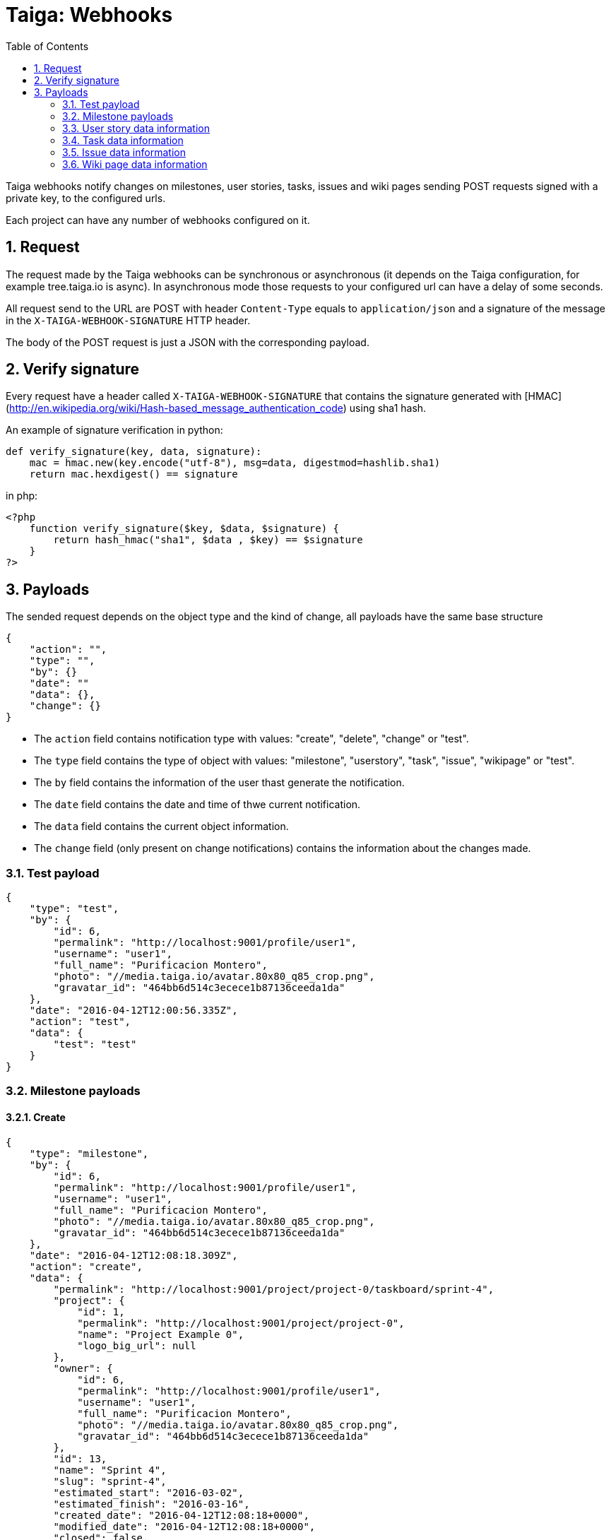 = Taiga: Webhooks
:toc: left
:numbered:
:source-highlighter: pygments
:pygments-style: friendly

Taiga webhooks notify changes on milestones, user stories, tasks, issues
and wiki pages sending POST requests signed with a private key, to the
configured urls.

Each project can have any number of webhooks configured on it.

Request
-------

The request made by the Taiga webhooks can be synchronous or asynchronous (it depends on the
Taiga configuration, for example tree.taiga.io is async). In asynchronous mode those requests to
your configured url can have a delay of some seconds.

All request send to the URL are POST with header `Content-Type` equals to
`application/json` and a signature of the message in the
`X-TAIGA-WEBHOOK-SIGNATURE` HTTP header.

The body of the POST request is just a JSON with the corresponding payload.

Verify signature
----------------

Every request have a header called `X-TAIGA-WEBHOOK-SIGNATURE` that contains
the signature generated with
[HMAC](http://en.wikipedia.org/wiki/Hash-based_message_authentication_code)
using sha1 hash.

An example of signature verification in python:

[source,python]
----
def verify_signature(key, data, signature):
    mac = hmac.new(key.encode("utf-8"), msg=data, digestmod=hashlib.sha1)
    return mac.hexdigest() == signature
----

in php:

[source,php]
----
<?php
    function verify_signature($key, $data, $signature) {
        return hash_hmac("sha1", $data , $key) == $signature
    }
?>
----

Payloads
--------

The sended request depends on the object type and the kind of change, all payloads
have the same base structure

[source,json]
----
{
    "action": "",
    "type": "",
    "by": {}
    "date": ""
    "data": {},
    "change": {}
}
----

* The `action` field contains notification type with values: "create", "delete", "change" or "test".
* The `type` field contains the type of object with values:  "milestone", "userstory", "task", "issue", "wikipage" or "test".
* The `by` field contains the information of the user thast generate the notification.
* The `date` field contains the date and time of thwe current notification.
* The `data` field contains the current object information.
* The `change` field (only present on change notifications) contains the information about the changes made.

Test payload
~~~~~~~~~~~~

[source,json]
----
{
    "type": "test",
    "by": {
        "id": 6,
        "permalink": "http://localhost:9001/profile/user1",
        "username": "user1",
        "full_name": "Purificacion Montero",
        "photo": "//media.taiga.io/avatar.80x80_q85_crop.png",
        "gravatar_id": "464bb6d514c3ecece1b87136ceeda1da"
    },
    "date": "2016-04-12T12:00:56.335Z",
    "action": "test",
    "data": {
        "test": "test"
    }
}
----

Milestone payloads
~~~~~~~~~~~~~~~~~~

#### Create

[source,json]
----
{
    "type": "milestone",
    "by": {
        "id": 6,
        "permalink": "http://localhost:9001/profile/user1",
        "username": "user1",
        "full_name": "Purificacion Montero",
        "photo": "//media.taiga.io/avatar.80x80_q85_crop.png",
        "gravatar_id": "464bb6d514c3ecece1b87136ceeda1da"
    },
    "date": "2016-04-12T12:08:18.309Z",
    "action": "create",
    "data": {
        "permalink": "http://localhost:9001/project/project-0/taskboard/sprint-4",
        "project": {
            "id": 1,
            "permalink": "http://localhost:9001/project/project-0",
            "name": "Project Example 0",
            "logo_big_url": null
        },
        "owner": {
            "id": 6,
            "permalink": "http://localhost:9001/profile/user1",
            "username": "user1",
            "full_name": "Purificacion Montero",
            "photo": "//media.taiga.io/avatar.80x80_q85_crop.png",
            "gravatar_id": "464bb6d514c3ecece1b87136ceeda1da"
        },
        "id": 13,
        "name": "Sprint 4",
        "slug": "sprint-4",
        "estimated_start": "2016-03-02",
        "estimated_finish": "2016-03-16",
        "created_date": "2016-04-12T12:08:18+0000",
        "modified_date": "2016-04-12T12:08:18+0000",
        "closed": false,
        "disponibility": 0.0
    }
}
----

#### Delete

[source,json]
----
{
    "type": "milestone",
    "by": {
        "id": 6,
        "permalink": "http://localhost:9001/profile/user1",
        "username": "user1",
        "full_name": "Purificacion Montero",
        "photo": "//media.taiga.io/avatar.80x80_q85_crop.png",
        "gravatar_id": "464bb6d514c3ecece1b87136ceeda1da"
    },
    "date": "2016-04-12T12:13:47.873Z",
    "action": "delete",
    "data": {
        "permalink": "http://localhost:9001/project/project-0/taskboard/sprint-4",
        "project": {
            "id": 1,
            "permalink": "http://localhost:9001/project/project-0",
            "name": "Project Example 0",
            "logo_big_url": null
        },
        "owner": {
            "id": 6,
            "permalink": "http://localhost:9001/profile/user1",
            "username": "user1",
            "full_name": "Purificacion Montero",
            "photo": "//media.taiga.io/avatar.80x80_q85_crop.png",
            "gravatar_id": "464bb6d514c3ecece1b87136ceeda1da"
        },
        "id": 13,
        "name": "Sprint 4",
        "slug": "sprint-4",
        "estimated_start": "2016-03-02",
        "estimated_finish": "2016-03-24",
        "created_date": "2016-04-12T12:08:18+0000",
        "modified_date": "2016-04-12T12:09:42+0000",
        "closed": false,
        "disponibility": 0.0
    }
}
----

#### Change

[source,json]
----
{
    "type": "milestone",
    "by": {
        "id": 6,
        "permalink": "http://localhost:9001/profile/user1",
        "username": "user1",
        "full_name": "Purificacion Montero",
        "photo": "//media.taiga.io/avatar.80x80_q85_crop.png",
        "gravatar_id": "464bb6d514c3ecece1b87136ceeda1da"
    },
    "action": "change",
    "data": {
        "permalink": "http://localhost:9001/project/project-0/taskboard/sprint-4",
        "project": {
            "id": 1,
            "permalink": "http://localhost:9001/project/project-0",
            "name": "Project Example 0",
            "logo_big_url": null
        },
        "owner": {
            "id": 6,
            "permalink": "http://localhost:9001/profile/user1",
            "username": "user1",
            "full_name": "Purificacion Montero",
            "photo": "//media.taiga.io/avatar.80x80_q85_crop.png",
            "gravatar_id": "464bb6d514c3ecece1b87136ceeda1da"
        },
        "id": 13,
        "name": "Sprint 4",
        "slug": "sprint-4",
        "estimated_start": "2016-03-02",
        "estimated_finish": "2016-03-24",
        "created_date": "2016-04-12T12:08:18+0000",
        "modified_date": "2016-04-12T12:09:42+0000",
        "closed": false,
        "disponibility": 0.0
    },
    "date": "2016-04-12T12:09:42.527Z",
    "change": {
        "diff": {
            "estimated_start": {
                "to": "2016-03-02",
                "from": "2016-03-02"
            },
            "estimated_finish": {
                "to": "2016-03-24",
                "from": "2016-03-16"
            }
        },
        "comment": "",
        "comment_html": "",
        "delete_comment_date": null
    }
}
----

User story data information
~~~~~~~~~~~~~~~~~~~~~~~~~~~

#### Create

[source,json]
----
{
    "type": "userstory",
    "date": "2016-04-12T12:17:20.486Z",
    "action": "create",
    "data": {
        "custom_attributes_values": {},
        "watchers": [],
        "permalink": "http://localhost:9001/project/project-0/us/72",
        "tags": [
            "dolorum",
            "adipisci",
            "ipsa"
        ],
        "external_reference": null,
        "project": {
            "id": 1,
            "permalink": "http://localhost:9001/project/project-0",
            "name": "Project Example 0",
            "logo_big_url": null
        },
        "owner": {
            "id": 6,
            "permalink": "http://localhost:9001/profile/user1",
            "username": "user1",
            "full_name": "Purificacion Montero",
            "photo": "//media.taiga.io/avatar.80x80_q85_crop.png",
            "gravatar_id": "464bb6d514c3ecece1b87136ceeda1da"
        },
        "assigned_to": null,
        "points": [
            {
                "role": "UX",
                "name": "5",
                "value": 5.0
            },
            {
                "role": "Design",
                "name": "1",
                "value": 1.0
            },
            {
                "role": "Front",
                "name": "3",
                "value": 3.0
            },
            {
                "role": "Back",
                "name": "40",
                "value": 40.0
            }
        ],
        "status": {
            "id": 1,
            "name": "New",
            "slug": "new",
            "color": "#999999",
            "is_closed": false,
            "is_archived": false
        },
        "milestone": null,
        "id": 139,
        "is_blocked": true,
        "blocked_note": "Blocked test message",
        "ref": 72,
        "is_closed": false,
        "created_date": "2016-04-12T12:17:19+0000",
        "modified_date": "2016-04-12T12:17:19+0000",
        "finish_date": null,
        "subject": "test user story 5",
        "description": "this is a test description",
        "client_requirement": false,
        "team_requirement": true,
        "generated_from_issue": null,
        "tribe_gig": null
    },
    "by": {
        "id": 6,
        "permalink": "http://localhost:9001/profile/user1",
        "username": "user1",
        "full_name": "Purificacion Montero",
        "photo": "//media.taiga.io/avatar.80x80_q85_crop.png",
        "gravatar_id": "464bb6d514c3ecece1b87136ceeda1da"
    }
}
----

#### Delete

[source,json]
----
{
    "type": "userstory",
    "date": "2016-04-12T12:19:19.433Z",
    "action": "delete",
    "data": {
        "custom_attributes_values": null,
        "watchers": [],
        "permalink": "http://localhost:9001/project/project-0/us/72",
        "tags": [
            "dolorum",
            "adipisci",
            "ipsa"
        ],
        "external_reference": null,
        "project": {
            "id": 1,
            "permalink": "http://localhost:9001/project/project-0",
            "name": "Project Example 0",
            "logo_big_url": null
        },
        "owner": {
            "id": 6,
            "permalink": "http://localhost:9001/profile/user1",
            "username": "user1",
            "full_name": "Purificacion Montero",
            "photo": "//media.taiga.io/avatar.80x80_q85_crop.png",
            "gravatar_id": "464bb6d514c3ecece1b87136ceeda1da"
        },
        "assigned_to": null,
        "points": [],
        "status": {
            "id": 1,
            "name": "New",
            "slug": "new",
            "color": "#999999",
            "is_closed": false,
            "is_archived": false
        },
        "milestone": {
            "permalink": "http://localhost:9001/project/project-0/taskboard/sprint-2016-2-16",
            "project": {
                "id": 1,
                "permalink": "http://localhost:9001/project/project-0",
                "name": "Project Example 0",
                "logo_big_url": null
            },
            "owner": {
                "id": 4,
                "permalink": "http://localhost:9001/profile/admin",
                "username": "admin",
                "full_name": "Administrator",
                "photo": "//media.taiga.io/avatar.80x80_q85_crop.png",
                "gravatar_id": "464bb6d514c3ecece1b87136ceeda1da"
            },
            "id": 1,
            "name": "Sprint 2016-2-16",
            "slug": "sprint-2016-2-16",
            "estimated_start": "2016-02-16",
            "estimated_finish": "2016-03-02",
            "created_date": "2016-02-16T13:15:03+0000",
            "modified_date": "2016-04-11T13:15:03+0000",
            "closed": false,
            "disponibility": 0.0
        },
        "id": 139,
        "is_blocked": true,
        "blocked_note": "Blocked test message",
        "ref": 72,
        "is_closed": false,
        "created_date": "2016-04-12T12:17:19+0000",
        "modified_date": "2016-04-12T12:18:19+0000",
        "finish_date": null,
        "subject": "test user story 5",
        "description": "this is a test description",
        "client_requirement": false,
        "team_requirement": true,
        "generated_from_issue": null,
        "tribe_gig": null
    },
    "by": {
        "id": 6,
        "permalink": "http://localhost:9001/profile/user1",
        "username": "user1",
        "full_name": "Purificacion Montero",
        "photo": "//media.taiga.io/avatar.80x80_q85_crop.png",
        "gravatar_id": "464bb6d514c3ecece1b87136ceeda1da"
    }
}
----

#### Change

[source,json]
----
{
    "type": "userstory",
    "date": "2016-04-12T12:18:19.685Z",
    "change": {
        "diff": {
            "milestone": {
                "to": "Sprint 2016-2-16",
                "from": null
            }
        },
        "comment": "",
        "comment_html": "",
        "delete_comment_date": null
    },
    "action": "change",
    "data": {
        "custom_attributes_values": {},
        "watchers": [],
        "permalink": "http://localhost:9001/project/project-0/us/72",
        "tags": [
            "dolorum",
            "adipisci",
            "ipsa"
        ],
        "external_reference": null,
        "project": {
            "id": 1,
            "permalink": "http://localhost:9001/project/project-0",
            "name": "Project Example 0",
            "logo_big_url": null
        },
        "owner": {
            "id": 6,
            "permalink": "http://localhost:9001/profile/user1",
            "username": "user1",
            "full_name": "Purificacion Montero",
            "photo": "//media.taiga.io/avatar.80x80_q85_crop.png",
            "gravatar_id": "464bb6d514c3ecece1b87136ceeda1da"
        },
        "assigned_to": null,
        "points": [
            {
                "role": "UX",
                "name": "5",
                "value": 5.0
            },
            {
                "role": "Design",
                "name": "1",
                "value": 1.0
            },
            {
                "role": "Front",
                "name": "3",
                "value": 3.0
            },
            {
                "role": "Back",
                "name": "40",
                "value": 40.0
            }
        ],
        "status": {
            "id": 1,
            "name": "New",
            "slug": "new",
            "color": "#999999",
            "is_closed": false,
            "is_archived": false
        },
        "milestone": {
            "permalink": "http://localhost:9001/project/project-0/taskboard/sprint-2016-2-16",
            "project": {
                "id": 1,
                "permalink": "http://localhost:9001/project/project-0",
                "name": "Project Example 0",
                "logo_big_url": null
            },
            "owner": {
                "id": 4,
                "permalink": "http://localhost:9001/profile/admin",
                "username": "admin",
                "full_name": "Administrator",
                "photo": "//media.taiga.io/avatar.80x80_q85_crop.png",
                "gravatar_id": "464bb6d514c3ecece1b87136ceeda1da"
            },
            "id": 1,
            "name": "Sprint 2016-2-16",
            "slug": "sprint-2016-2-16",
            "estimated_start": "2016-02-16",
            "estimated_finish": "2016-03-02",
            "created_date": "2016-02-16T13:15:03+0000",
            "modified_date": "2016-04-11T13:15:03+0000",
            "closed": false,
            "disponibility": 0.0
        },
        "id": 139,
        "is_blocked": true,
        "blocked_note": "Blocked test message",
        "ref": 72,
        "is_closed": false,
        "created_date": "2016-04-12T12:17:19+0000",
        "modified_date": "2016-04-12T12:18:19+0000",
        "finish_date": null,
        "subject": "test user story 5",
        "description": "this is a test description",
        "client_requirement": false,
        "team_requirement": true,
        "generated_from_issue": null,
        "tribe_gig": null
    },
    "by": {
        "id": 6,
        "permalink": "http://localhost:9001/profile/user1",
        "username": "user1",
        "full_name": "Purificacion Montero",
        "photo": "//media.taiga.io/avatar.80x80_q85_crop.png",
        "gravatar_id": "464bb6d514c3ecece1b87136ceeda1da"
    }
}
----

Task data information
~~~~~~~~~~~~~~~~~~~~~

#### Create

[source,json]
----
{
    "type": "task",
    "date": "2016-04-12T12:20:54.758Z",
    "action": "create",
    "data": {
        "custom_attributes_values": {},
        "watchers": [],
        "permalink": "http://localhost:9001/project/project-0/task/73",
        "tags": [
            "dolorem"
        ],
        "project": {
            "id": 1,
            "permalink": "http://localhost:9001/project/project-0",
            "name": "Project Example 0",
            "logo_big_url": null
        },
        "owner": {
            "id": 6,
            "permalink": "http://localhost:9001/profile/user1",
            "username": "user1",
            "full_name": "Purificacion Montero",
            "photo": "//media.taiga.io/avatar.80x80_q85_crop.png",
            "gravatar_id": "464bb6d514c3ecece1b87136ceeda1da"
        },
        "assigned_to": {
            "id": 10,
            "permalink": "http://localhost:9001/profile/user5",
            "username": "user5",
            "full_name": "Alicia Flores",
            "photo": "//media.taiga.io/avatar.80x80_q85_crop.png",
            "gravatar_id": "464bb6d514c3ecece1b87136ceeda1da"
        },
        "status": {
            "id": 2,
            "name": "In progress",
            "slug": "in-progress",
            "color": "#ff9900",
            "is_closed": false
        },
        "user_story": {
            "custom_attributes_values": {
                "eius vero facere": "repellat"
            },
            "watchers": [
                1
            ],
            "permalink": "http://localhost:9001/project/project-0/us/6",
            "tags": [
                "quam",
                "nulla"
            ],
            "external_reference": null,
            "project": {
                "id": 1,
                "permalink": "http://localhost:9001/project/project-0",
                "name": "Project Example 0",
                "logo_big_url": null
            },
            "owner": {
                "id": 8,
                "permalink": "http://localhost:9001/profile/user3",
                "username": "user3",
                "full_name": "Concepcion Garrido",
                "photo": "//media.taiga.io/avatar.80x80_q85_crop.png",
                "gravatar_id": "464bb6d514c3ecece1b87136ceeda1da"
            },
            "assigned_to": {
                "id": 13,
                "permalink": "http://localhost:9001/profile/user8",
                "username": "user8",
                "full_name": "Lourdes Aguilar",
                "photo": "//media.taiga.io/avatar.80x80_q85_crop.png",
                "gravatar_id": "464bb6d514c3ecece1b87136ceeda1da"
            },
            "points": [
                {
                    "role": "UX",
                    "name": "8",
                    "value": 8.0
                },
                {
                    "role": "Design",
                    "name": "10",
                    "value": 10.0
                },
                {
                    "role": "Front",
                    "name": "0",
                    "value": 0.0
                },
                {
                    "role": "Back",
                    "name": "40",
                    "value": 40.0
                }
            ],
            "status": {
                "id": 4,
                "name": "Ready for test",
                "slug": "ready-for-test",
                "color": "#fcc000",
                "is_closed": false,
                "is_archived": false
            },
            "milestone": {
                "permalink": "http://localhost:9001/project/project-0/taskboard/sprint-2016-2-16",
                "project": {
                    "id": 1,
                    "permalink": "http://localhost:9001/project/project-0",
                    "name": "Project Example 0",
                    "logo_big_url": null
                },
                "owner": {
                    "id": 4,
                    "permalink": "http://localhost:9001/profile/admin",
                    "username": "admin",
                    "full_name": "Administrator",
                    "photo": "//media.taiga.io/avatar.80x80_q85_crop.png",
                    "gravatar_id": "464bb6d514c3ecece1b87136ceeda1da"
                },
                "id": 1,
                "name": "Sprint 2016-2-16",
                "slug": "sprint-2016-2-16",
                "estimated_start": "2016-02-16",
                "estimated_finish": "2016-03-02",
                "created_date": "2016-02-16T13:15:03+0000",
                "modified_date": "2016-04-11T13:15:03+0000",
                "closed": false,
                "disponibility": 0.0
            },
            "id": 2,
            "is_blocked": false,
            "blocked_note": "",
            "ref": 6,
            "is_closed": false,
            "created_date": "2016-04-11T13:15:04+0000",
            "modified_date": "2016-04-11T13:15:04+0000",
            "finish_date": null,
            "subject": "Implement the form",
            "description": "Voluptas odio a minus ipsam blanditiis rem, blanditiis...",
            "client_requirement": false,
            "team_requirement": false,
            "generated_from_issue": null,
            "tribe_gig": null
        },
        "milestone": {
            "permalink": "http://localhost:9001/project/project-0/taskboard/sprint-2016-2-16",
            "project": {
                "id": 1,
                "permalink": "http://localhost:9001/project/project-0",
                "name": "Project Example 0",
                "logo_big_url": null
            },
            "owner": {
                "id": 4,
                "permalink": "http://localhost:9001/profile/admin",
                "username": "admin",
                "full_name": "Administrator",
                "photo": "//media.taiga.io/avatar.80x80_q85_crop.png",
                "gravatar_id": "464bb6d514c3ecece1b87136ceeda1da"
            },
            "id": 1,
            "name": "Sprint 2016-2-16",
            "slug": "sprint-2016-2-16",
            "estimated_start": "2016-02-16",
            "estimated_finish": "2016-03-02",
            "created_date": "2016-02-16T13:15:03+0000",
            "modified_date": "2016-04-11T13:15:03+0000",
            "closed": false,
            "disponibility": 0.0
        },
        "id": 163,
        "is_blocked": true,
        "blocked_note": "blocked note message",
        "ref": 73,
        "created_date": "2016-04-12T12:20:54+0000",
        "modified_date": "2016-04-12T12:20:54+0000",
        "finished_date": null,
        "subject": "test task",
        "us_order": 1,
        "taskboard_order": 1,
        "description": "Task description example",
        "is_iocaine": true,
        "external_reference": null
    },
    "by": {
        "id": 6,
        "permalink": "http://localhost:9001/profile/user1",
        "username": "user1",
        "full_name": "Purificacion Montero",
        "photo": "//media.taiga.io/avatar.80x80_q85_crop.png",
        "gravatar_id": "464bb6d514c3ecece1b87136ceeda1da"
    }
}
----

#### Delete

[source,json]
----
{
    "data": {
        "custom_attributes_values": null,
        "watchers": [],
        "permalink": "http://localhost:9001/project/project-0/task/73",
        "tags": [
            "dolorem"
        ],
        "project": {
            "id": 1,
            "permalink": "http://localhost:9001/project/project-0",
            "name": "Project Example 0",
            "logo_big_url": null
        },
        "owner": {
            "id": 6,
            "permalink": "http://localhost:9001/profile/user1",
            "username": "user1",
            "full_name": "Purificacion Montero",
            "photo": "//media.taiga.io/avatar.80x80_q85_crop.png",
            "gravatar_id": "464bb6d514c3ecece1b87136ceeda1da"
        },
        "assigned_to": {
            "id": 4,
            "permalink": "http://localhost:9001/profile/admin",
            "username": "admin",
            "full_name": "Administrator",
            "photo": "//media.taiga.io/avatar.80x80_q85_crop.png",
"gravatar_id": "464bb6d514c3ecece1b87136ceeda1da"
        },
        "status": {
            "id": 2,
            "name": "In progress",
            "slug": "in-progress",
            "color": "#ff9900",
            "is_closed": false
        },
        "user_story": {
            "custom_attributes_values": {
                "eius vero facere": "repellat"
            },
            "watchers": [
                1
            ],
            "permalink": "http://localhost:9001/project/project-0/us/6",
            "tags": [
                "quam",
                "nulla"
            ],
            "external_reference": null,
            "project": {
                "id": 1,
                "permalink": "http://localhost:9001/project/project-0",
                "name": "Project Example 0",
                "logo_big_url": null
            },
            "owner": {
                "id": 8,
                "permalink": "http://localhost:9001/profile/user3",
                "username": "user3",
                "full_name": "Concepcion Garrido",
                "photo": "//media.taiga.io/avatar.80x80_q85_crop.png",
                "gravatar_id": "464bb6d514c3ecece1b87136ceeda1da"
            },
            "assigned_to": {
                "id": 13,
                "permalink": "http://localhost:9001/profile/user8",
                "username": "user8",
                "full_name": "Lourdes Aguilar",
                "photo": "//media.taiga.io/avatar.80x80_q85_crop.png",
                "gravatar_id": "464bb6d514c3ecece1b87136ceeda1da"
            },
            "points": [
                {
                    "role": "UX",
                    "name": "8",
                    "value": 8.0
                },
                {
                    "role": "Design",
                    "name": "10",
                    "value": 10.0
                },
                {
                    "role": "Front",
                    "name": "0",
                    "value": 0.0
                },
                {
                    "role": "Back",
                    "name": "40",
                    "value": 40.0
                }
            ],
            "status": {
                "id": 4,
                "name": "Ready for test",
                "slug": "ready-for-test",
                "color": "#fcc000",
                "is_closed": false,
                "is_archived": false
            },
            "milestone": {
                "permalink": "http://localhost:9001/project/project-0/taskboard/sprint-2016-2-16",
                "project": {
                    "id": 1,
                    "permalink": "http://localhost:9001/project/project-0",
                    "name": "Project Example 0",
                    "logo_big_url": null
                },
                "owner": {
                    "id": 4,
                    "permalink": "http://localhost:9001/profile/admin",
                    "username": "admin",
                    "full_name": "Administrator",
                    "photo": "//media.taiga.io/avatar.80x80_q85_crop.png",
                    "gravatar_id": "464bb6d514c3ecece1b87136ceeda1da"
                },
                "id": 1,
                "name": "Sprint 2016-2-16",
                "slug": "sprint-2016-2-16",
                "estimated_start": "2016-02-16",
                "estimated_finish": "2016-03-02",
                "created_date": "2016-02-16T13:15:03+0000",
                "modified_date": "2016-04-11T13:15:03+0000",
                "closed": false,
                "disponibility": 0.0
            },
            "id": 2,
            "is_blocked": false,
            "blocked_note": "",
            "ref": 6,
            "is_closed": false,
            "created_date": "2016-04-11T13:15:04+0000",
            "modified_date": "2016-04-11T13:15:04+0000",
            "finish_date": null,
            "subject": "Implement the form",
            "description": "Voluptas odio a minus ipsam blanditiis rem, blanditiis corrupti odio expedita nihil consequuntur possimus sequi, quia eos obcaecati hic molestias quam similique ratione neque, ex eveniet hic ipsam minus animi cumque beatae deserunt fugit eos, mollitia aut veritatis quisquam delectus ipsum ex in?",
            "client_requirement": false,
            "team_requirement": false,
            "generated_from_issue": null,
            "tribe_gig": null
        },
        "milestone": {
            "permalink": "http://localhost:9001/project/project-0/taskboard/sprint-2016-2-16",
            "project": {
                "id": 1,
                "permalink": "http://localhost:9001/project/project-0",
                "name": "Project Example 0",
                "logo_big_url": null
            },
            "owner": {
                "id": 4,
                "permalink": "http://localhost:9001/profile/admin",
                "username": "admin",
                "full_name": "Administrator",
                "photo": "//media.taiga.io/avatar.80x80_q85_crop.png",
"gravatar_id": "464bb6d514c3ecece1b87136ceeda1da"
            },
            "id": 1,
            "name": "Sprint 2016-2-16",
            "slug": "sprint-2016-2-16",
            "estimated_start": "2016-02-16",
            "estimated_finish": "2016-03-02",
            "created_date": "2016-02-16T13:15:03+0000",
            "modified_date": "2016-04-11T13:15:03+0000",
            "closed": false,
            "disponibility": 0.0
        },
        "id": 163,
        "is_blocked": true,
        "blocked_note": "blocked note message",
        "ref": 73,
        "created_date": "2016-04-12T12:20:54+0000",
        "modified_date": "2016-04-12T12:21:40+0000",
        "finished_date": null,
        "subject": "test task",
        "us_order": 1,
        "taskboard_order": 1,
        "description": "Task description example",
        "is_iocaine": true,
        "external_reference": null
    },
    "type": "task",
    "action": "delete",
    "date": "2016-04-12T12:28:18.750Z",
    "by": {
        "id": 6,
        "permalink": "http://localhost:9001/profile/user1",
        "username": "user1",
        "full_name": "Purificacion Montero",
        "photo": "//media.taiga.io/avatar.80x80_q85_crop.png",
        "gravatar_id": "464bb6d514c3ecece1b87136ceeda1da"
    }
}
----

#### Change

[source,json]
----
{
    "action": "change",
    "by": {
        "id": 6,
        "permalink": "http://localhost:9001/profile/user1",
        "username": "user1",
        "full_name": "Purificacion Montero",
        "photo": "//media.taiga.io/avatar.80x80_q85_crop.png",
        "gravatar_id": "464bb6d514c3ecece1b87136ceeda1da"
    },
    "type": "task",
    "data": {
        "custom_attributes_values": {},
        "watchers": [],
        "permalink": "http://localhost:9001/project/project-0/task/73",
        "tags": [
            "dolorem"
        ],
        "project": {
            "id": 1,
            "permalink": "http://localhost:9001/project/project-0",
            "name": "Project Example 0",
            "logo_big_url": null
        },
        "owner": {
            "id": 6,
            "permalink": "http://localhost:9001/profile/user1",
            "username": "user1",
            "full_name": "Purificacion Montero",
            "photo": "//media.taiga.io/avatar.80x80_q85_crop.png",
            "gravatar_id": "464bb6d514c3ecece1b87136ceeda1da"
        },
        "assigned_to": {
            "id": 4,
            "permalink": "http://localhost:9001/profile/admin",
            "username": "admin",
            "full_name": "Administrator",
            "photo": "//media.taiga.io/avatar.80x80_q85_crop.png",
            "gravatar_id": "464bb6d514c3ecece1b87136ceeda1da"
        },
        "status": {
            "id": 2,
            "name": "In progress",
            "slug": "in-progress",
            "color": "#ff9900",
            "is_closed": false
        },
        "user_story": {
            "custom_attributes_values": {
                "eius vero facere": "repellat"
            },
            "watchers": [
                1
            ],
            "permalink": "http://localhost:9001/project/project-0/us/6",
            "tags": [
                "quam",
                "nulla"
            ],
            "external_reference": null,
            "project": {
                "id": 1,
                "permalink": "http://localhost:9001/project/project-0",
                "name": "Project Example 0",
                "logo_big_url": null
            },
            "owner": {
                "id": 8,
                "permalink": "http://localhost:9001/profile/user3",
                "username": "user3",
                "full_name": "Concepcion Garrido",
                "photo": "//media.taiga.io/avatar.80x80_q85_crop.png",
                "gravatar_id": "464bb6d514c3ecece1b87136ceeda1da"
            },
            "assigned_to": {
                "id": 13,
                "permalink": "http://localhost:9001/profile/user8",
                "username": "user8",
                "full_name": "Lourdes Aguilar",
                "photo": "//media.taiga.io/avatar.80x80_q85_crop.png",
                "gravatar_id": "464bb6d514c3ecece1b87136ceeda1da"
            },
            "points": [
                {
                    "role": "UX",
                    "name": "8",
                    "value": 8.0
                },
                {
                    "role": "Design",
                    "name": "10",
                    "value": 10.0
                },
                {
                    "role": "Front",
                    "name": "0",
                    "value": 0.0
                },
                {
                    "role": "Back",
                    "name": "40",
                    "value": 40.0
                }
            ],
            "status": {
                "id": 4,
                "name": "Ready for test",
                "slug": "ready-for-test",
                "color": "#fcc000",
                "is_closed": false,
                "is_archived": false
            },
            "milestone": {
                "permalink": "http://localhost:9001/project/project-0/taskboard/sprint-2016-2-16",
                "project": {
                    "id": 1,
                    "permalink": "http://localhost:9001/project/project-0",
                    "name": "Project Example 0",
                    "logo_big_url": null
                },
                "owner": {
                    "id": 4,
                    "permalink": "http://localhost:9001/profile/admin",
                    "username": "admin",
                    "full_name": "Administrator",
                    "photo": "//media.taiga.io/avatar.80x80_q85_crop.png",
"gravatar_id": "464bb6d514c3ecece1b87136ceeda1da"
                },
                "id": 1,
                "name": "Sprint 2016-2-16",
                "slug": "sprint-2016-2-16",
                "estimated_start": "2016-02-16",
                "estimated_finish": "2016-03-02",
                "created_date": "2016-02-16T13:15:03+0000",
                "modified_date": "2016-04-11T13:15:03+0000",
                "closed": false,
                "disponibility": 0.0
            },
            "id": 2,
            "is_blocked": false,
            "blocked_note": "",
            "ref": 6,
            "is_closed": false,
            "created_date": "2016-04-11T13:15:04+0000",
            "modified_date": "2016-04-11T13:15:04+0000",
            "finish_date": null,
            "subject": "Implement the form",
            "description": "Voluptas odio a minus ipsam blanditiis rem, blanditiis...",
            "client_requirement": false,
            "team_requirement": false,
            "generated_from_issue": null,
            "tribe_gig": null
        },
        "milestone": {
            "permalink": "http://localhost:9001/project/project-0/taskboard/sprint-2016-2-16",
            "project": {
                "id": 1,
                "permalink": "http://localhost:9001/project/project-0",
                "name": "Project Example 0",
                "logo_big_url": null
            },
            "owner": {
                "id": 4,
                "permalink": "http://localhost:9001/profile/admin",
                "username": "admin",
                "full_name": "Administrator",
                "photo": "//media.taiga.io/avatar.80x80_q85_crop.png",
"gravatar_id": "464bb6d514c3ecece1b87136ceeda1da"
            },
            "id": 1,
            "name": "Sprint 2016-2-16",
            "slug": "sprint-2016-2-16",
            "estimated_start": "2016-02-16",
            "estimated_finish": "2016-03-02",
            "created_date": "2016-02-16T13:15:03+0000",
            "modified_date": "2016-04-11T13:15:03+0000",
            "closed": false,
            "disponibility": 0.0
        },
        "id": 163,
        "is_blocked": true,
        "blocked_note": "blocked note message",
        "ref": 73,
        "created_date": "2016-04-12T12:20:54+0000",
        "modified_date": "2016-04-12T12:21:40+0000",
        "finished_date": null,
        "subject": "test task",
        "us_order": 1,
        "taskboard_order": 1,
        "description": "Task description example",
        "is_iocaine": true,
        "external_reference": null
    },
    "date": "2016-04-12T12:21:40.603Z",
    "change": {
        "diff": {
            "assigned_to": {
                "from": "Alicia Flores",
                "to": "Administrator"
            }
        },
        "comment": "",
        "comment_html": "",
        "delete_comment_date": null
    }
}
----

Issue data information
~~~~~~~~~~~~~~~~~~~~~~

#### Create

[source,json]
----
{
    "data": {
        "custom_attributes_values": {},
        "watchers": [],
        "permalink": "http://localhost:9001/project/project-0/issue/75",
        "tags": [
            "officia",
            "delectus"
        ],
        "project": {
            "id": 1,
            "permalink": "http://localhost:9001/project/project-0",
            "name": "Project Example 0",
            "logo_big_url": null
        },
        "milestone": null,
        "owner": {
            "id": 6,
            "permalink": "http://localhost:9001/profile/user1",
            "username": "user1",
            "full_name": "Purificacion Montero",
            "photo": "//media.taiga.io/avatar.80x80_q85_crop.png",
            "gravatar_id": "464bb6d514c3ecece1b87136ceeda1da"
        },
        "assigned_to": null,
        "status": {
            "id": 1,
            "name": "New",
            "slug": "new",
            "color": "#8C2318",
            "is_closed": false
        },
        "type": {
            "id": 1,
            "name": "Bug",
            "color": "#89BAB4"
        },
        "priority": {
            "id": 1,
            "name": "Low",
            "color": "#666666"
        },
        "severity": {
            "id": 4,
            "name": "Important",
            "color": "#FFA500"
        },
        "id": 95,
        "is_blocked": false,
        "blocked_note": "",
        "ref": 75,
        "created_date": "2016-04-12T12:48:12+0000",
        "modified_date": "2016-04-12T12:48:12+0000",
        "finished_date": null,
        "subject": "Test issue 3",
        "description": "Test issue description",
        "external_reference": null
    },
    "type": "issue",
    "action": "create",
    "date": "2016-04-12T12:48:13.089Z",
    "by": {
        "id": 6,
        "permalink": "http://localhost:9001/profile/user1",
        "username": "user1",
        "full_name": "Purificacion Montero",
        "photo": "//media.taiga.io/avatar.80x80_q85_crop.png",
        "gravatar_id": "464bb6d514c3ecece1b87136ceeda1da"
    }
}
----

#### Delete

[source,json]
----
{
    "data": {
        "custom_attributes_values": null,
        "watchers": [],
        "permalink": "http://localhost:9001/project/project-0/issue/75",
        "tags": [
            "officia",
            "delectus"
        ],
        "project": {
            "id": 1,
            "permalink": "http://localhost:9001/project/project-0",
            "name": "Project Example 0",
            "logo_big_url": null
        },
        "milestone": null,
        "owner": {
            "id": 6,
            "permalink": "http://localhost:9001/profile/user1",
            "username": "user1",
            "full_name": "Purificacion Montero",
            "photo": "//media.taiga.io/avatar.80x80_q85_crop.png",
            "gravatar_id": "464bb6d514c3ecece1b87136ceeda1da"
        },
        "assigned_to": null,
        "status": {
            "id": 3,
            "name": "Ready for test",
            "slug": "ready-for-test",
            "color": "#88A65E",
            "is_closed": true
        },
        "type": {
            "id": 1,
            "name": "Bug",
            "color": "#89BAB4"
        },
        "priority": {
            "id": 1,
            "name": "Low",
            "color": "#666666"
        },
        "severity": {
            "id": 4,
            "name": "Important",
            "color": "#FFA500"
        },
        "id": 95,
        "is_blocked": false,
        "blocked_note": "",
        "ref": 75,
        "created_date": "2016-04-12T12:48:12+0000",
        "modified_date": "2016-04-12T12:49:13+0000",
        "finished_date": "2016-04-12T12:49:13+0000",
        "subject": "Test issue 3",
        "description": "Test issue description",
        "external_reference": null
    },
    "type": "issue",
    "action": "delete",
    "date": "2016-04-12T12:50:23.488Z",
    "by": {
        "id": 6,
        "permalink": "http://localhost:9001/profile/user1",
        "username": "user1",
        "full_name": "Purificacion Montero",
        "photo": "//media.taiga.io/avatar.80x80_q85_crop.png",
        "gravatar_id": "464bb6d514c3ecece1b87136ceeda1da"
    }
}
----

#### Change

[source,json]
----
{
    "change": {
        "diff": {
            "status": {
                "to": "Ready for test",
                "from": "New"
            }
        },
        "comment": "",
        "comment_html": "",
        "delete_comment_date": null
    },
    "data": {
        "custom_attributes_values": {},
        "watchers": [],
        "permalink": "http://localhost:9001/project/project-0/issue/75",
        "tags": [
            "officia",
            "delectus"
        ],
        "project": {
            "id": 1,
            "permalink": "http://localhost:9001/project/project-0",
            "name": "Project Example 0",
            "logo_big_url": null
        },
        "milestone": null,
        "owner": {
            "id": 6,
            "permalink": "http://localhost:9001/profile/user1",
            "username": "user1",
            "full_name": "Purificacion Montero",
            "photo": "//media.taiga.io/avatar.80x80_q85_crop.png",
            "gravatar_id": "464bb6d514c3ecece1b87136ceeda1da"
        },
        "assigned_to": null,
        "status": {
            "id": 3,
            "name": "Ready for test",
            "slug": "ready-for-test",
            "color": "#88A65E",
            "is_closed": true
        },
        "type": {
            "id": 1,
            "name": "Bug",
            "color": "#89BAB4"
        },
        "priority": {
            "id": 1,
            "name": "Low",
            "color": "#666666"
        },
        "severity": {
            "id": 4,
            "name": "Important",
            "color": "#FFA500"
        },
        "id": 95,
        "is_blocked": false,
        "blocked_note": "",
        "ref": 75,
        "created_date": "2016-04-12T12:48:12+0000",
        "modified_date": "2016-04-12T12:49:13+0000",
        "finished_date": "2016-04-12T12:49:13+0000",
        "subject": "Test issue 3",
        "description": "Test issue description",
        "external_reference": null
    },
    "by": {
        "id": 6,
        "permalink": "http://localhost:9001/profile/user1",
        "username": "user1",
        "full_name": "Purificacion Montero",
        "photo": "//media.taiga.io/avatar.80x80_q85_crop.png",
        "gravatar_id": "464bb6d514c3ecece1b87136ceeda1da"
    },
    "type": "issue",
    "action": "change",
    "date": "2016-04-12T12:49:13.188Z"
}
----

Wiki page data information
~~~~~~~~~~~~~~~~~~~~~~~~~~

#### Create

[source,json]
----
{
    "data": {
        "permalink": "http://localhost:9001/project/project-0/wiki/test-wiki-page",
        "project": {
            "id": 1,
            "permalink": "http://localhost:9001/project/project-0",
            "name": "Project Example 0",
            "logo_big_url": null
        },
        "owner": {
            "id": 6,
            "permalink": "http://localhost:9001/profile/user1",
            "username": "user1",
            "full_name": "Purificacion Montero",
            "photo": "//media.taiga.io/avatar.80x80_q85_crop.png",
            "gravatar_id": "464bb6d514c3ecece1b87136ceeda1da"
        },
        "last_modifier": {
            "id": 6,
            "permalink": "http://localhost:9001/profile/user1",
            "username": "user1",
            "full_name": "Purificacion Montero",
            "photo": "//media.taiga.io/avatar.80x80_q85_crop.png",
            "gravatar_id": "464bb6d514c3ecece1b87136ceeda1da"
        },
        "id": 6,
        "slug": "test-wiki-page",
        "content": "this is a test content",
        "created_date": "2016-04-12T12:29:32+0000",
        "modified_date": "2016-04-12T12:29:32+0000"
    },
    "type": "wikipage",
    "action": "create",
    "date": "2016-04-12T12:29:32.535Z",
    "by": {
        "id": 6,
        "permalink": "http://localhost:9001/profile/user1",
        "username": "user1",
        "full_name": "Purificacion Montero",
        "photo": "//media.taiga.io/avatar.80x80_q85_crop.png",
        "gravatar_id": "464bb6d514c3ecece1b87136ceeda1da"
    }
}
----

#### Delete

[source,json]
----
{
    "data": {
        "permalink": "http://localhost:9001/project/project-0/wiki/test-wiki-page",
        "project": {
            "id": 1,
            "permalink": "http://localhost:9001/project/project-0",
            "name": "Project Example 0",
            "logo_big_url": null
        },
        "owner": {
            "id": 6,
            "permalink": "http://localhost:9001/profile/user1",
            "username": "user1",
            "full_name": "Purificacion Montero",
            "photo": "//media.taiga.io/avatar.80x80_q85_crop.png",
            "gravatar_id": "464bb6d514c3ecece1b87136ceeda1da"
        },
        "last_modifier": {
            "id": 6,
            "permalink": "http://localhost:9001/profile/user1",
            "username": "user1",
            "full_name": "Purificacion Montero",
            "photo": "//media.taiga.io/avatar.80x80_q85_crop.png",
            "gravatar_id": "464bb6d514c3ecece1b87136ceeda1da"
        },
        "id": 6,
        "slug": "test-wiki-page",
        "content": "This is other test content",
        "created_date": "2016-04-12T12:29:32+0000",
        "modified_date": "2016-04-12T12:30:29+0000"
    },
    "type": "wikipage",
    "action": "delete",
    "date": "2016-04-12T12:31:19.281Z",
    "by": {
        "id": 6,
        "permalink": "http://localhost:9001/profile/user1",
        "username": "user1",
        "full_name": "Purificacion Montero",
        "photo": "//media.taiga.io/avatar.80x80_q85_crop.png",
        "gravatar_id": "464bb6d514c3ecece1b87136ceeda1da"
    }
}
----

#### Change

[source,json]
----
{
    "change": {
        "diff": {
            "content_html": {
                "to": "<p>This is other test content</p>",
                "from": "<p>this is a test content</p>"
            },
            "content_diff": {
                "to": "<del style=\"background:#ffe6e6;\">t</del><ins style=\"background:#e6ffe6;\">T</ins><span>his is </span><del style=\"background:#ffe6e6;\">a</del><ins style=\"background:#e6ffe6;\">other</ins><span> test content</span>",
                "from": null
            }
        },
        "comment": "",
        "comment_html": "",
        "delete_comment_date": null
    },
    "data": {
        "permalink": "http://localhost:9001/project/project-0/wiki/test-wiki-page",
        "project": {
            "id": 1,
            "permalink": "http://localhost:9001/project/project-0",
            "name": "Project Example 0",
            "logo_big_url": null
        },
        "owner": {
            "id": 6,
            "permalink": "http://localhost:9001/profile/user1",
            "username": "user1",
            "full_name": "Purificacion Montero",
            "photo": "//media.taiga.io/avatar.80x80_q85_crop.png",
            "gravatar_id": "464bb6d514c3ecece1b87136ceeda1da"
        },
        "last_modifier": {
            "id": 6,
            "permalink": "http://localhost:9001/profile/user1",
            "username": "user1",
            "full_name": "Purificacion Montero",
            "photo": "//media.taiga.io/avatar.80x80_q85_crop.png",
            "gravatar_id": "464bb6d514c3ecece1b87136ceeda1da"
        },
        "id": 6,
        "slug": "test-wiki-page",
        "content": "This is other test content",
        "created_date": "2016-04-12T12:29:32+0000",
        "modified_date": "2016-04-12T12:30:29+0000"
    },
    "by": {
        "id": 6,
        "permalink": "http://localhost:9001/profile/user1",
        "username": "user1",
        "full_name": "Purificacion Montero",
        "photo": "//media.taiga.io/avatar.80x80_q85_crop.png",
        "gravatar_id": "464bb6d514c3ecece1b87136ceeda1da"
    },
    "type": "wikipage",
    "action": "change",
    "date": "2016-04-12T12:30:29.870Z"
}
----
